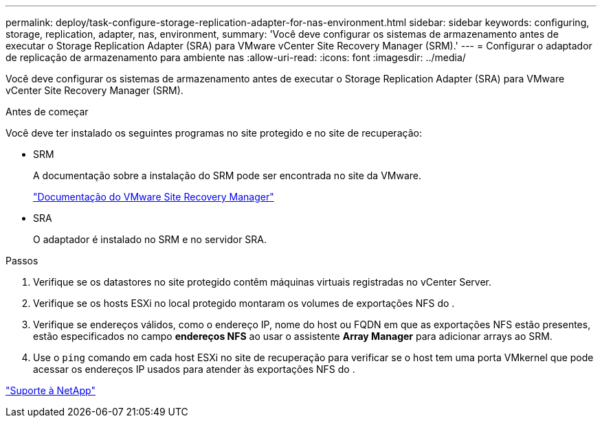 ---
permalink: deploy/task-configure-storage-replication-adapter-for-nas-environment.html 
sidebar: sidebar 
keywords: configuring, storage, replication, adapter, nas, environment, 
summary: 'Você deve configurar os sistemas de armazenamento antes de executar o Storage Replication Adapter (SRA) para VMware vCenter Site Recovery Manager (SRM).' 
---
= Configurar o adaptador de replicação de armazenamento para ambiente nas
:allow-uri-read: 
:icons: font
:imagesdir: ../media/


[role="lead"]
Você deve configurar os sistemas de armazenamento antes de executar o Storage Replication Adapter (SRA) para VMware vCenter Site Recovery Manager (SRM).

.Antes de começar
Você deve ter instalado os seguintes programas no site protegido e no site de recuperação:

* SRM
+
A documentação sobre a instalação do SRM pode ser encontrada no site da VMware.

+
https://www.vmware.com/support/pubs/srm_pubs.html["Documentação do VMware Site Recovery Manager"^]

* SRA
+
O adaptador é instalado no SRM e no servidor SRA.



.Passos
. Verifique se os datastores no site protegido contêm máquinas virtuais registradas no vCenter Server.
. Verifique se os hosts ESXi no local protegido montaram os volumes de exportações NFS do .
. Verifique se endereços válidos, como o endereço IP, nome do host ou FQDN em que as exportações NFS estão presentes, estão especificados no campo *endereços NFS* ao usar o assistente *Array Manager* para adicionar arrays ao SRM.
. Use o `ping` comando em cada host ESXi no site de recuperação para verificar se o host tem uma porta VMkernel que pode acessar os endereços IP usados para atender às exportações NFS do .


https://mysupport.netapp.com/site/["Suporte à NetApp"^]
